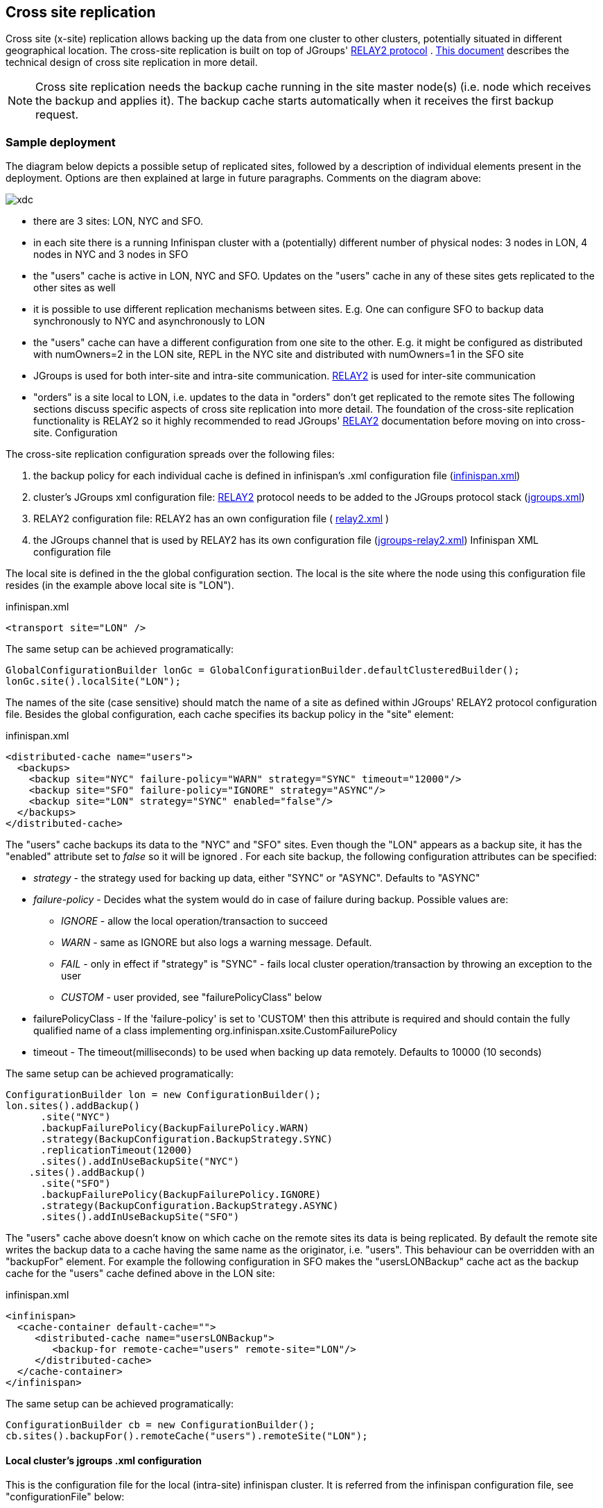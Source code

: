 [[CrossSiteReplication]]
== Cross site replication
Cross site (x-site) replication allows backing up the data from one cluster to other clusters, potentially situated in different geographical location. The cross-site replication is built on top of JGroups' link:$$http://www.jgroups.org/manual-3.x/html/user-advanced.html#Relay2Advanced$$[RELAY2 protocol] . link:$$https://community.jboss.org/wiki/DesignForCrossSiteReplication$$[This document] describes the technical design of cross site replication in more detail. 

NOTE: Cross site replication needs the backup cache running in the site master node(s) (i.e. node which receives the backup and applies it). The backup cache starts automatically when it receives the first backup request.

=== Sample deployment
The diagram below depicts a possible setup of replicated sites, followed by a description of individual elements present in the deployment. Options are then explained at large in future paragraphs. Comments on the diagram above: 

image::images/xdc.png[]


* there are 3 sites: LON, NYC and SFO.


* in each site there is a running Infinispan cluster with a (potentially) different number of physical nodes: 3 nodes in LON, 4 nodes in NYC and 3 nodes in SFO


* the "users" cache is active in LON, NYC and SFO. Updates on the "users" cache in any of these sites gets replicated to the other sites as well


* it is possible to use different replication mechanisms between sites. E.g. One can configure SFO to backup data synchronously to NYC and asynchronously to LON


* the "users" cache can have a different configuration from one site to the other. E.g. it might be configured as distributed with numOwners=2 in the LON site, REPL in the NYC site and distributed with numOwners=1 in the SFO site


*  JGroups is used for both inter-site and intra-site communication. link:$$http://www.jgroups.org/manual-3.x/html/user-advanced.html#Relay2Advanced$$[RELAY2] is used for inter-site communication 


*  "orders" is a site local to LON, i.e. updates to the data in "orders" don't get replicated to the remote sites The following sections discuss specific aspects of cross site replication into more detail. The foundation of the cross-site replication functionality is RELAY2 so it highly recommended to read JGroups' link:$$http://www.jgroups.org/manual-3.x/html/user-advanced.html#Relay2Advanced$$[RELAY2] documentation before moving on into cross-site. Configuration 

The cross-site replication configuration spreads over the following files:

.  the backup policy for each individual cache is defined in infinispan's .xml configuration file (link:https://gist.github.com/maniksurtani/cdd5420af764c907e342[infinispan.xml]) 


.  cluster's JGroups xml configuration file: link:$$http://www.jgroups.org/manual-3.x/html/user-advanced.html#Relay2Advanced$$[RELAY2] protocol needs to be added to the JGroups protocol stack (link:https://gist.github.com/maniksurtani/409fe5ece5fe4bcf679f[jgroups.xml]) 


.  RELAY2 configuration file: RELAY2 has an own configuration file ( link:https://gist.github.com/maniksurtani/8c7238dae7921d2c883e[relay2.xml] ) 


.  the JGroups channel that is used by RELAY2 has its own configuration file (link:https://gist.github.com/maniksurtani/cbc1a297a367b1176feb[jgroups-relay2.xml]) Infinispan XML configuration file 

The local site is defined in the the global configuration section. The local is the site where the node using this configuration file resides (in the example above local site is "LON").

.infinispan.xml
[source,xml]
----

<transport site="LON" />

----

The same setup can be achieved programatically:

[source,java]
----

GlobalConfigurationBuilder lonGc = GlobalConfigurationBuilder.defaultClusteredBuilder();
lonGc.site().localSite("LON");

----

The names of the site (case sensitive) should match the name of a site as defined within JGroups' RELAY2 protocol configuration file. Besides the global configuration, each cache specifies its backup policy in the "site" element: 

.infinispan.xml
[source,xml]
----

<distributed-cache name="users">
  <backups>
    <backup site="NYC" failure-policy="WARN" strategy="SYNC" timeout="12000"/>
    <backup site="SFO" failure-policy="IGNORE" strategy="ASYNC"/>
    <backup site="LON" strategy="SYNC" enabled="false"/>
  </backups>
</distributed-cache>

----

The "users" cache backups its data to the "NYC" and "SFO" sites. Even though the "LON" appears as a backup site, it has the "enabled" attribute set to _false_ so it will be ignored . For each site backup, the following configuration attributes can be specified: 


* _strategy_ - the strategy used for backing up data, either "SYNC" or "ASYNC". Defaults to "ASYNC"
* _failure-policy_ - Decides what the system would do in case of failure during backup. Possible values are:
** _IGNORE_ - allow the local operation/transaction to succeed
** _WARN_ - same as IGNORE but also logs a warning message. Default.
** _FAIL_ - only in effect if "strategy" is "SYNC" - fails local cluster operation/transaction by throwing an exception to the user
** _CUSTOM_ - user provided, see "failurePolicyClass" below

* failurePolicyClass - If the 'failure-policy' is set to 'CUSTOM' then this attribute is required and should contain the fully qualified name of a class implementing org.infinispan.xsite.CustomFailurePolicy
* timeout - The timeout(milliseconds) to be used when backing up data remotely. Defaults to 10000 (10 seconds)

The same setup can be achieved programatically:

[source,java]
----

ConfigurationBuilder lon = new ConfigurationBuilder();
lon.sites().addBackup()
      .site("NYC")
      .backupFailurePolicy(BackupFailurePolicy.WARN)
      .strategy(BackupConfiguration.BackupStrategy.SYNC)
      .replicationTimeout(12000)
      .sites().addInUseBackupSite("NYC")
    .sites().addBackup()
      .site("SFO")
      .backupFailurePolicy(BackupFailurePolicy.IGNORE)
      .strategy(BackupConfiguration.BackupStrategy.ASYNC)
      .sites().addInUseBackupSite("SFO")

----

The "users" cache above doesn't know on which cache on the remote sites its data is being replicated. By default the remote site writes the backup data to a cache having the same name as the originator, i.e. "users". This behaviour can be overridden with an "backupFor" element. For example the following configuration in SFO makes the "usersLONBackup" cache act as the backup cache for the "users" cache defined above in the LON site:

.infinispan.xml
[source,xml]
----

<infinispan>
  <cache-container default-cache="">
     <distributed-cache name="usersLONBackup">
        <backup-for remote-cache="users" remote-site="LON"/>
     </distributed-cache>
  </cache-container>
</infinispan>

----

The same setup can be achieved programatically:

[source,java]
----

ConfigurationBuilder cb = new ConfigurationBuilder();
cb.sites().backupFor().remoteCache("users").remoteSite("LON");

----

==== Local cluster's jgroups .xml configuration

This is the configuration file for the local (intra-site) infinispan cluster. It is referred from the infinispan configuration file, see "configurationFile" below:

.infinispan.xml
[source,xml]
----
<infinispan>
  <jgroups>
     <stack-file name="external-file" path="jgroups.xml"/>
  </jgroups>
  <cache-container>
    <transport stack="external-file" />
  </cache-container>

  ...

</infinispan>
----

In order to allow inter-site calls, the RELAY2 protocol needs to be added to the protocol stack defined in the jgroups configuration (see attached link:https://gist.github.com/maniksurtani/409fe5ece5fe4bcf679f[jgroups.xml] for an example).

==== RELAY2 configuration file

The RELAY2 configuration file is linked from the jgroups.xml (see attached link:https://gist.github.com/maniksurtani/8c7238dae7921d2c883e[relay2.xml]). It defines the sites seen by this cluster and also the JGroups configuration file that is used by RELAY2 in order to communicate with the remote sites. 

=== Data replication
For both transactional and non-transactional caches, the backup calls are performed in parallel with local cluster calls, e.g. if we write data to node N1 in LON then replication to the local nodes N2 and N3 and remote backup sites SFO and NYC happen in parallel.

==== Non transactional caches
In the case of non-transactional caches the replication happens during each operation. Given that data is sent in parallel to backups and local caches, it is possible for the operations to succeed locally and fail remotely, or the other way, causing inconsistencies

==== Transactional caches
For synchronous transactional caches, Infinispan internally uses a two phase commit protocol: lock acquisition during the 1st phase (prepare) and apply changes during the 2nd phase (commit). For asynchronous caches the two phases are merged, the "apply changes" message being sent asynchronously to the owners of data. This 2PC protocol maps to 2PC received from the JTA transaction manager. For transactional caches, both optimistic and pessimistic, the backup to remote sites happens during the prepare and commit phase only. 

===== Synchronous local cluster with async backup
In this scenario the backup call happens during local commit phase(2nd phase). That means that if the local prepare fails, no remote data is being sent to the remote backup.

===== Synchronous local cluster with sync backup
In this case there are two backup calls:

* during prepare a message is sent across containing all the modifications that happened within this transaction


* if the remote backup cache is transactional then a transaction is started remotely and all these modifications are being written within this transaction's scope. The transaction is not committed yet (see below)


* if the remote backup cache is not transactional, then the changes are applied remotely


* during the commit/rollback, a commit/rollback message is sent across


* if the remote backups cache is transactional then the transaction started at the previous phase is committed/rolled back


* if the remote backup is not transactional then this call is ignored

Both the local and the backup call(if the "backupFailurePolicy" is set to "FAIL") can veto transaction's prepare outcome

===== Asynchronous local cluster
In the case of asynchronous local clusters, the backup data is sent during the commit phase. If the backup call fails and the "backupFailurePolicy" is set to "FAIL" then the user is notified through an exception.

=== Taking a site offline
If backing up to a site fails for a certain number of times during a time interval, then it is possible to automatically mark that site as offline. When a site is marked as offline the local site won't try to backup data to it anymore. In order to be taken online a system administrator intervention being required.

==== Configuration
The taking offline of a site can be configured as follows:

.infinispan.xml
[source,xml]
----

<replicated-cache name="bestEffortBackup">
   ...
   <backups>
     <backup site="NYC" strategy="SYNC" failure-policy="FAIL">
         <take-offline after-failures="500" min-wait="10000"/>
     </backup>
   </backups>
    ...
</replicated-cache>

----

The _take-offline_ element under the _backup_ configures the taking offline of a site:

* _after-failures_ - the number of failed backup operations after which this site should be taken offline. Defaults to 0 (never). A negative value would mean that the site will be taken offline after _minTimeToWait_

* _min-wait_ - the number of milliseconds in which a site is not marked offline even if it is unreachable for 'afterFailures' number of times. If smaller or equal to 0, then only _afterFailures_ is considered.

The equivalent programmatic configuration is:

[source,java]
----

lon.sites().addBackup()
      .site("NYC")
      .backupFailurePolicy(BackupFailurePolicy.FAIL)
      .strategy(BackupConfiguration.BackupStrategy.SYNC)
      .takeOffline()
         .afterFailures(500)
         .minTimeToWait(10000);

----

==== Taking a site back online
In order to bring a site back online after being taken offline, one can use the JMX console and invoke the "bringSiteOnline(siteName)" operation on the _XSiteAdmin_ managed bean. At the moment this method would need to be invoked on all the nodes within the site(further releases will overcome this limitation).

=== State Transfer between sites

NOTE: This feature is available since Infinispan *7.0.0.Alpha2*

When a new site is bough back online, it is necessary to re-sync the site with the most recent updates. This feature
allows state to be transferred from one site to another.

The state transfer is triggered manually by a system administrator (or other responsible entity) via JMX. The operation
can be found over the +XSiteAdminOperations+ managed bean and it is named +pushState(String)+. The system
administrator should invoke this operation in the provider site (i.e. the site that will send the state) and
set the name of the consumer site (i.e. the site that will receive the state). The figure below shows where to find
the +pushState(String)+ operation using JConsole:

image::images/xsite-state-transfer.png["JConsole pushState operation",height=495,width=720]

NOTE: The +pushState(siteName)+ operation will automatically bring the new site online. The system administrator does
not need to bring the site online first.

NOTE: The receiver site can only receive state from a single site.

The consumer site can be in any state (online or offline) in respect to the provider site and the system administrator
can trigger the push state at any time. The system will ignore multiple invocations if the provider site is already
pushing state to the consumer site.

It is worth to refer that it is not necessary to consumer site to be in an empty state. But be aware, the existing keys
can be overwritten but they are never deleted. In other words, if a key +K+ does not exists in the provider site but it
exists in consumer site, it will not be deleted. In other way, if a key +K+ exists in both sites, it will be overwritten
in the consumer site.

==== Handling join/leave nodes

The current implementation automatically handles the topology changes in producer or consumer site. Also, the cross-site
state transfer can run in parallel with a local site state transfer.

==== Handling broken link between sites

A System Administrator action is needed if the link between the producer and consumer site is broken during the
cross-site state transfer (data consistency is not ensured in consumer site). The producer site retries for a while
before giving up. Then, it gets back to normal state. However, the consumer site is not able to get back to normal state
and, here, an action from System Administrator is need. The System Administrator should use the operation
+cancelReceiveState(String siteName)+ to bring the consumer site to normal state.

==== System Administrator Operations

A set of operations can be performed to control the cross-site state transfer:

* +pushState(String siteName)+ - It starts the cross-site state transfer to the site name specified;

* +cancelPushState(String siteName)+ - It cancels the cross-site state transfer to the site name specified;

* +getRunningStateTransfer()+ - It returns a list of site name to which this site is pushing the state;

* +getSendingSiteName()+ - It returns the site name that is pushing state to this site;

* +cancelReceiveState(String siteName)+ - It restores the site to normal state. Should be used when the link between
the sites is broken during the state transfer (as described above);

* +getPushStateStatus()+ - It returns the status of completed cross-site state transfer;

* +clearPushStateStatus()+ - It clears the status of completed cross-site state transfer.

For more technical information, you can check the Cross Site design document (See <<x-site-reference, Reference>>).

[[x-site-st-configuration]]
==== Configuration
State transfer between sites cannot be enabled or disabled but it allows to tune some parameters. The values shown
below are the default values:

.infinispan.xml
[source,xml]
----

<replicated-cache name="xSiteStateTransfer">
   ...
   <backups>
      <backup site="NYC" strategy="SYNC" failure-policy="FAIL">
         <state-transfer chunk-size="512" timeout="1200000" max-retries="30" wait-time="2000" />
      </backup>
   </backups>
    ...
</replicated-cache>

----

The equivalent programmatic configuration is:

[source,java]
----

lon.sites().addBackup()
      .site("NYC")
      .backupFailurePolicy(BackupFailurePolicy.FAIL)
      .strategy(BackupConfiguration.BackupStrategy.SYNC)
      .stateTransfer()
         .chunkSize(512)
         .timeout(1200000)
         .maxRetries(30)
         .waitingTimeBetweenRetries(2000);

----

Below, it is the parameters description:

* _chunk-size_ - The number of keys to batch before sending them to the consumer site. A negative or a zero value is
*not* a valid value. Default value is 512 keys.

* _timeout_ - The time (in milliseconds) to wait for the consumer site acknowledge the reception and appliance of a
state chunk. A negative or zero value is *not* a valid value. Default value is 20 minutes.

* _max-retries_ - The maximum number of retries when a push state command fails. A negative or a zero value means that
the command will not retry in case of failure. Default value is 30.

* _wait-time_ - The waiting time (in milliseconds) between each retry. A negative or a zero value is *not* a valid
value. Default value is 2 seconds.

[[x-site-reference]]
=== Reference
link:$$https://community.jboss.org/wiki/DesignForCrossSiteReplication$$[This document] (Sept 2012) describes the technical design of cross site replication in more detail. 


